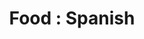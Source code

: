 :PROPERTIES:
:ID:       d315258f-a22f-49ac-a049-c0c166e1186e
:mtime:    20240410162830
:ctime:    20240410162830
:END:
#+TITLE: Food : Spanish
#+FILETAGS: :food:cooking:spanish:

